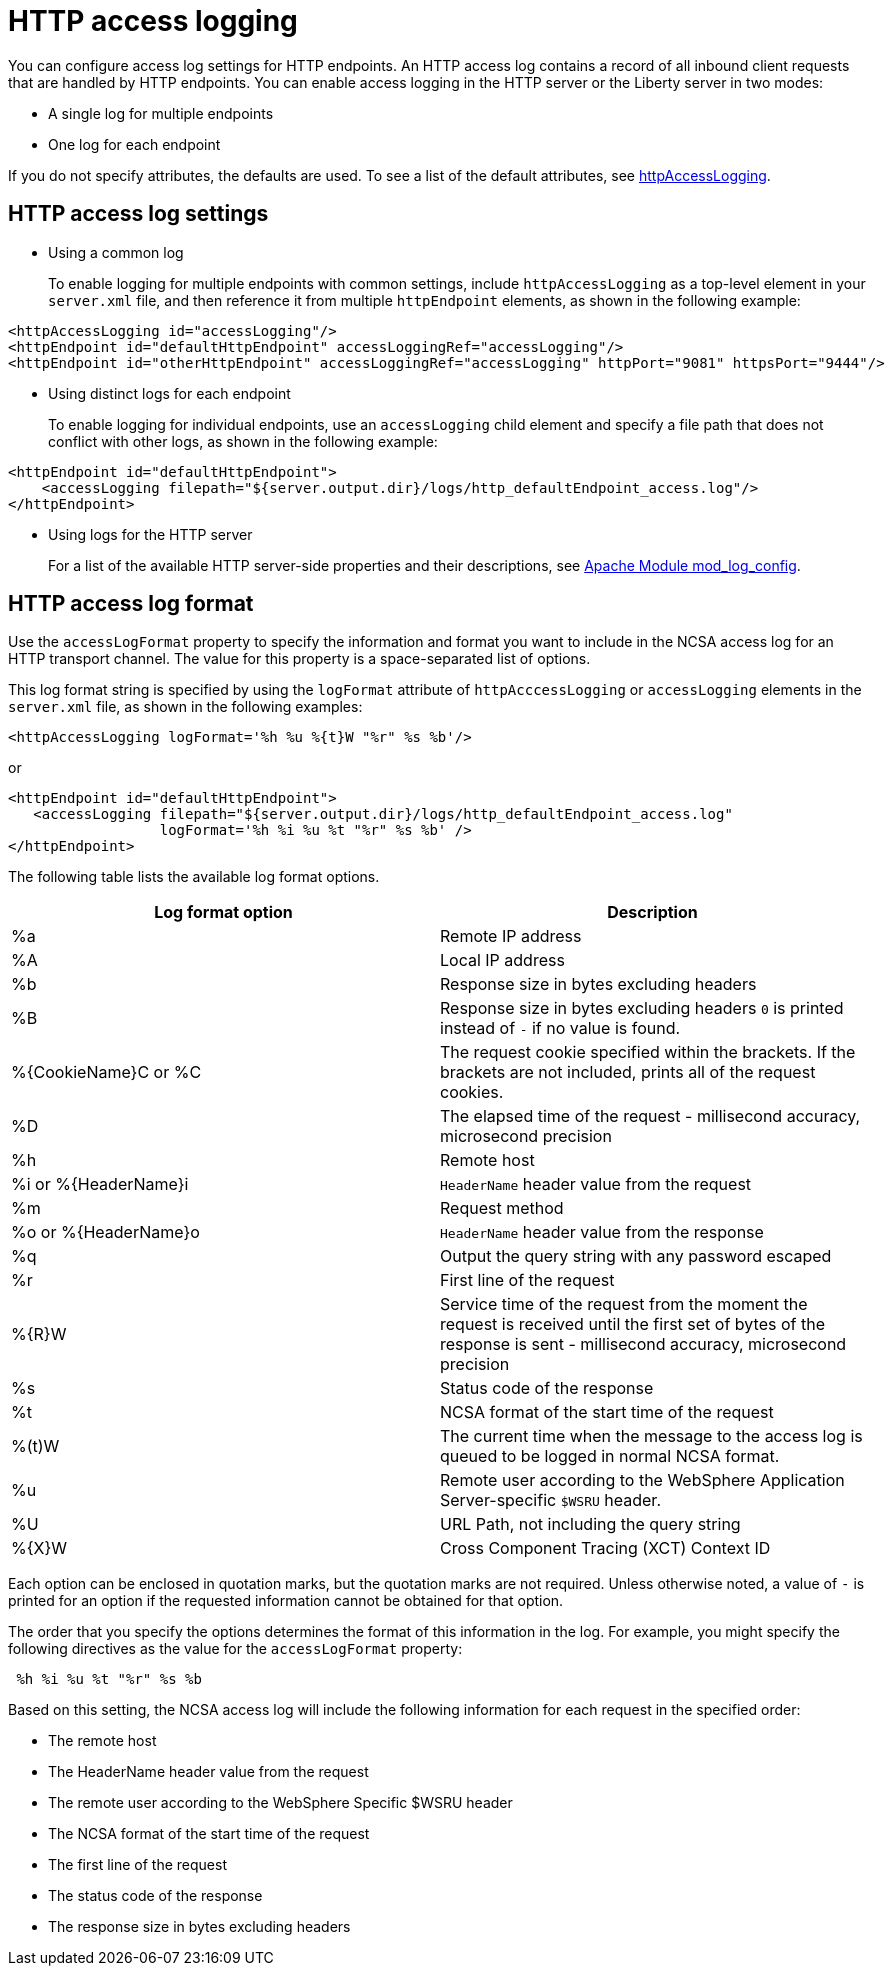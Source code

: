 // Copyright (c) 2013, 2019 IBM Corporation and others.
// Licensed under Creative Commons Attribution-NoDerivatives
// 4.0 International (CC BY-ND 4.0)
//   https://creativecommons.org/licenses/by-nd/4.0/
//
// Contributors:
//     IBM Corporation
//
:page-layout: general-reference
:page-type: general
= HTTP access logging

You can configure access log settings for HTTP endpoints. An HTTP access log contains a record of all inbound client requests that are handled by HTTP endpoints. You can enable access logging in the HTTP server or the Liberty server in two modes:

* A single log for multiple endpoints
* One log for each endpoint

If you do not specify attributes, the defaults are used. To see a list of the default attributes, see link:/docs/ref/config/#httpAccessLogging.html[httpAccessLogging].

== HTTP access log settings

* Using a common log
+
To enable logging for multiple endpoints with common settings, include `httpAccessLogging` as a top-level element in your `server.xml` file, and then reference it from multiple `httpEndpoint` elements, as shown in the following example:


----
<httpAccessLogging id="accessLogging"/>
<httpEndpoint id="defaultHttpEndpoint" accessLoggingRef="accessLogging"/>
<httpEndpoint id="otherHttpEndpoint" accessLoggingRef="accessLogging" httpPort="9081" httpsPort="9444"/>
----

* Using distinct logs for each endpoint
+
To enable logging for individual endpoints, use an `accessLogging` child element and specify a file path that does not conflict with other logs, as shown in the following example:


----
<httpEndpoint id="defaultHttpEndpoint">
    <accessLogging filepath="${server.output.dir}/logs/http_defaultEndpoint_access.log"/>
</httpEndpoint>
----

* Using logs for the HTTP server
+
For a list of the available HTTP server-side properties and their descriptions, see link:http://httpd.apache.org/docs/current/mod/mod_log_config.html[Apache Module mod_log_config].

== HTTP access log format

Use the `accessLogFormat` property to specify the information  and format you want to include in the NCSA access log for an HTTP transport channel. The value for this property is a space-separated list of options.

This log format string is specified by using the `logFormat` attribute of `httpAcccessLogging` or `accessLogging` elements in the `server.xml` file, as shown in the following examples:

----
<httpAccessLogging logFormat='%h %u %{t}W "%r" %s %b'/>
----

or

----
<httpEndpoint id="defaultHttpEndpoint">
   <accessLogging filepath="${server.output.dir}/logs/http_defaultEndpoint_access.log"
                  logFormat='%h %i %u %t "%r" %s %b' />
</httpEndpoint>
----

The following table lists the available log format options.

|===
| Log format option|Description

|%a
|Remote IP address

|%A
|Local IP address

|%b
|Response size in bytes excluding headers

|%B
|Response size in bytes excluding headers
`0` is printed instead of `-` if no value is found.

|%{CookieName}C or %C
|The request cookie specified within the brackets. If the brackets are not included, prints all of the request cookies.

|%D
|The elapsed time of the request - millisecond accuracy, microsecond precision

|%h
|Remote host

|%i or %{HeaderName}i
|`HeaderName` header value from the request

|%m
|Request method

|%o or %{HeaderName}o
|`HeaderName` header value from the response

|%q
|Output the query string with any password escaped

|%r
|First line of the request

|%{R}W
|Service time of the request from the moment the request is received until the first set of bytes of the response is sent - millisecond accuracy, microsecond precision

|%s
|Status code of the response

|%t
|NCSA format of the start time of the request

|%(t)W
|The current time when the message to the access log is queued to be logged in normal NCSA format.

|%u
|Remote user according to the WebSphere Application Server-specific `$WSRU` header.

|%U
|URL Path, not including the query string

|%{X}W
|Cross Component Tracing (XCT) Context ID

|===

Each option can be enclosed in quotation marks, but the quotation marks are not required. Unless otherwise noted, a value of `-` is printed for an option if the requested information cannot be obtained for that option.

The order that you specify the options determines the format of this information in the log. For example, you might specify the following directives as the value for the `accessLogFormat` property:

----
 %h %i %u %t "%r" %s %b
----

Based on this setting, the NCSA access log will include the following information for each request in the specified order:

* The remote host
* The HeaderName header value from the request
* The remote user according to the WebSphere Specific $WSRU header
* The NCSA format of the start time of the request
* The first line of the request
* The status code of the response
* The response size in bytes excluding headers
